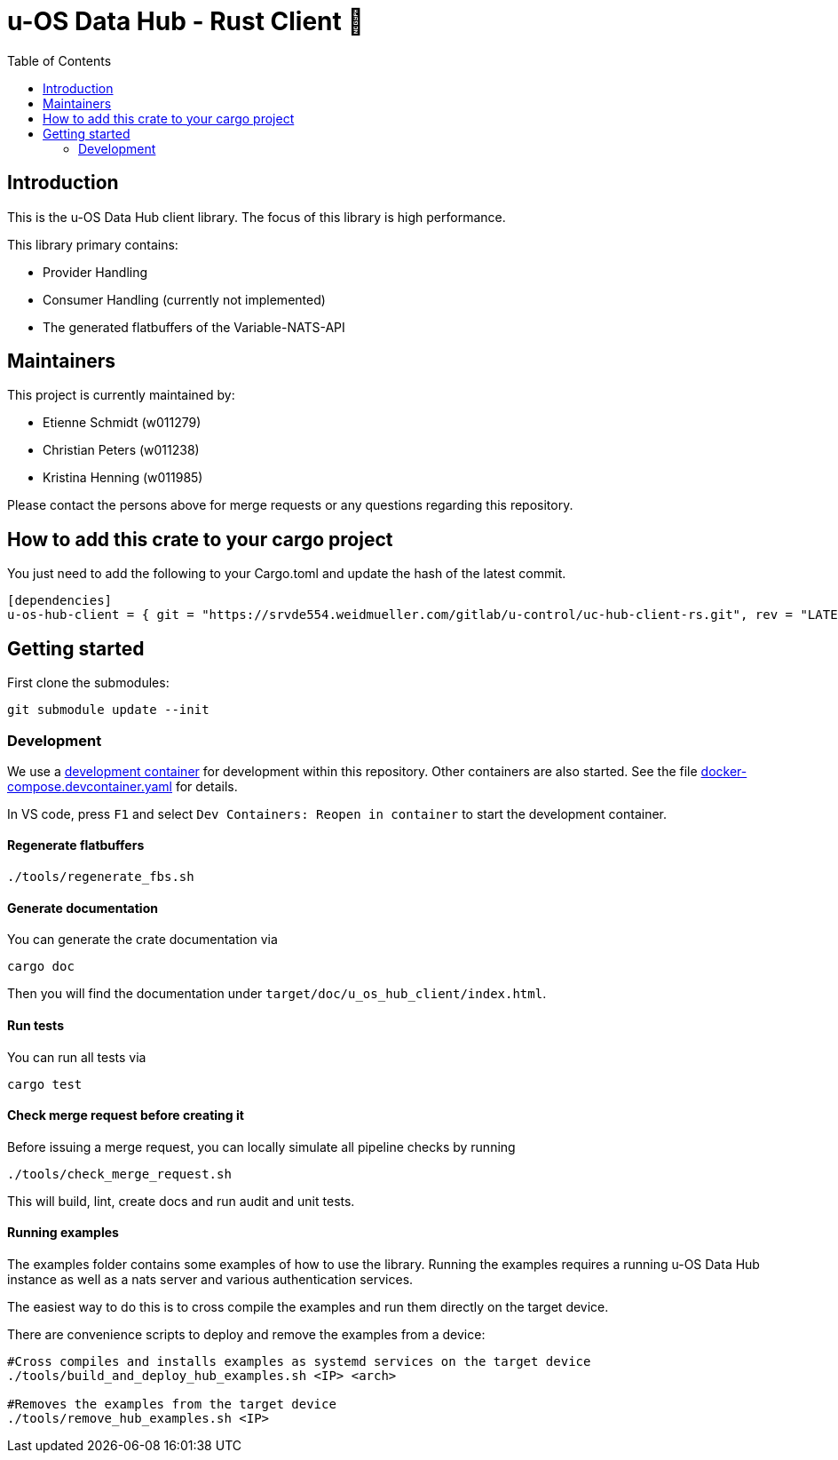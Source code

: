 = u-OS Data Hub - Rust Client 🦀
:toc:

== Introduction

This is the u-OS Data Hub client library.
The focus of this library is high performance.

This library primary contains:

- Provider Handling
- Consumer Handling (currently not implemented)
- The generated flatbuffers of the Variable-NATS-API

== Maintainers

This project is currently maintained by:

- Etienne Schmidt (w011279)
- Christian Peters (w011238)
- Kristina Henning (w011985)

Please contact the persons above for merge requests or any questions regarding this repository.

== How to add this crate to your cargo project

You just need to add the following to your Cargo.toml and update the hash of the latest commit.
// TODO: Add github url until it exists
```toml
[dependencies]
u-os-hub-client = { git = "https://srvde554.weidmueller.com/gitlab/u-control/uc-hub-client-rs.git", rev = "LATEST_HASH" }
```

== Getting started

First clone the submodules:

----
git submodule update --init
----

=== Development

We use a link:https://containers.dev/implementors/spec/[development container] for development within this repository.
Other containers are also started.
See the file link:.devcontainer/docker-compose.devcontainer.yaml[docker-compose.devcontainer.yaml] for details.

In VS code, press `F1` and select `Dev Containers: Reopen in container` to start the development container.

==== Regenerate flatbuffers

```sh
./tools/regenerate_fbs.sh
```

==== Generate documentation

You can generate the crate documentation via

```sh
cargo doc
```

Then you will find the documentation under `target/doc/u_os_hub_client/index.html`.

==== Run tests

You can run all tests via

```sh
cargo test
```

==== Check merge request before creating it

Before issuing a merge request, you can locally simulate all pipeline checks by running

```sh
./tools/check_merge_request.sh
```

This will build, lint, create docs and run audit and unit tests.

==== Running examples

The examples folder contains some examples of how to use the library.
Running the examples requires a running u-OS Data Hub instance as well as a nats server and various authentication services.

The easiest way to do this is to cross compile the examples and run them directly on the target device.

There are convenience scripts to deploy and remove the examples from a device:

```bash
#Cross compiles and installs examples as systemd services on the target device
./tools/build_and_deploy_hub_examples.sh <IP> <arch>

#Removes the examples from the target device
./tools/remove_hub_examples.sh <IP>
```
